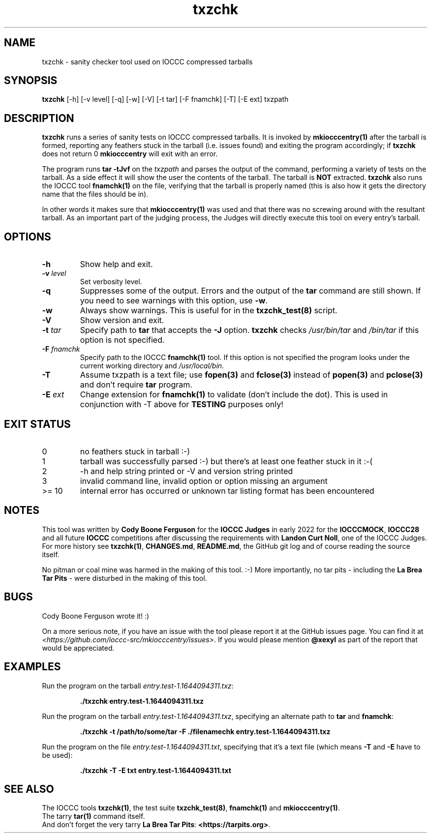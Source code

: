 .\" section 1 man page for txzchk
.\"
.\" This man page was first written by Cody Boone Ferguson for the IOCCC
.\" in 2022.
.\"
.\" txzchk was written by Cody Boone Ferguson. He dedicated it to:
.\"
.\"	The many poor souls who have been tarred and feathered:
.\"
.\"	    "Because sometimes people throw feathers on tar." :\-(
.\"
.\"	And to my wonderful Mum and my dear cousin and friend Dani:
.\"
.\"	    "Because even feathery balls of tar need some love.: :\-)
.\"
.\" Humour impairment is not virtue nor is it a vice, it's just plain
.\" wrong, almost as wrong as JSON and C++! :-)
.\"
.\" "Share and Enjoy!"
.\"     --  Sirius Cybernetics Corporation Complaints Division, JSON spec department. :-)
.TH txzchk 1 "22 October 2022" "txzchk" "IOCCC tools"
.SH NAME
txzchk \- sanity checker tool used on IOCCC compressed tarballs
.SH SYNOPSIS
\fBtxzchk\fP [\-h] [\-v level] [\-q] [\-w] [\-V] [\-t tar] [\-F fnamchk] [\-T] [\-E ext] txzpath
.SH DESCRIPTION
\fBtxzchk\fP runs a series of sanity tests on IOCCC compressed tarballs.
It is invoked by \fBmkiocccentry(1)\fP after the tarball is formed, reporting any feathers stuck in the tarball (i.e. issues found) and exiting the program accordingly; if \fBtxzchk\fP does not return 0 \fBmkiocccentry\fP will exit with an error.
.PP
The program runs \fBtar \-tJvf\fP on the \fItxzpath\fP and parses the output of the command, performing a variety of tests on the tarball.
As a side effect it will show the user the contents of the tarball.
The tarball is \fBNOT\fP extracted.
\fBtxzchk\fP also runs the IOCCC tool \fBfnamchk(1)\fP on the file, verifying that the tarball is properly named (this is also how it gets the directory name that the files should be in).
.PP
In other words it makes sure that \fBmkiocccentry(1)\fP was used and that there was no screwing around with the resultant tarball.
As an important part of the judging process, the Judges will directly execute this tool on every entry's tarball.
.SH OPTIONS
.TP
\fB\-h\fP
Show help and exit.
.TP
\fB\-v \fIlevel\fP\fP
Set verbosity level.
.TP
\fB\-q\fP
Suppresses some of the output.
Errors and the output of the \fBtar\fP command are still shown.
If you need to see warnings with this option, use \fB\-w\fP.
.TP
\fB\-w\fP
Always show warnings.
This is useful for in the \fBtxzchk_test(8)\fP script.
.TP
\fB\-V\fP
Show version and exit.
.TP
\fB\-t \fItar\fP\fP
Specify path to \fBtar\fP that accepts the \fB\-J\fP option.
\fBtxzchk\fP checks \fI/usr/bin/tar\fP and \fI/bin/tar\fP if this option is not specified.
.TP
\fB\-F \fIfnamchk\fP\fP
Specify path to the IOCCC \fBfnamchk(1)\fP tool.
If this option is not specified the program looks under the current working directory and \fI/usr/local/bin\fP.
.TP
\fB\-T\fP
Assume txzpath is a text file; use \fBfopen(3)\fP and \fBfclose(3)\fP instead of \fBpopen(3)\fP and \fBpclose(3)\fP and don't require \fBtar\fP program.
.TP
\fB\-E \fIext\fP\fP
Change extension for \fBfnamchk(1)\fP to validate (don't include the dot).
This is used in conjunction with \fb\-T\fP above for \fBTESTING\fP purposes only!
.SH EXIT STATUS
.TP
0
no feathers stuck in tarball  :\-)
.TQ
1
tarball was successfully parsed :\-) but there's at least one feather stuck in it  :\-(
.TQ
2
\-h and help string printed or \-V and version string printed
.TQ
3
invalid command line, invalid option or option missing an argument
.TQ
>= 10
internal error has occurred or unknown tar listing format has been encountered
.SH NOTES
.PP
This tool was written by \fBCody Boone Ferguson\fP for the \fBIOCCC Judges\fP in early 2022 for the \fBIOCCCMOCK\fP, \fBIOCCC28\fP and all future \fBIOCCC\fP competitions after discussing the requirements with \fBLandon Curt Noll\fP, one of the IOCCC Judges.
For more history see \fBtxzchk(1)\fP, \fBCHANGES.md\fP, \fBREADME.md\fP, the GitHub git log and of course reading the source itself.
.PP
No pitman or coal mine was harmed in the making of this tool. :\-)
More importantly, no tar pits \- including the \fBLa Brea Tar Pits\fP \- were disturbed in the making of this tool.
.SH BUGS
.PP
Cody Boone Ferguson wrote it! :)
.PP
On a more serious note, if you have an issue with the tool please report it at the GitHub issues page.
You can find it at
.br
\fI\<https://github.com/ioccc\-src/mkiocccentry/issues\>\fP.
If you would please mention \fB@xexyl\fP as part of the report that would be appreciated.
.SH EXAMPLES
.PP
.nf
Run the program on the tarball \fIentry.test\-1.1644094311.txz\fP:

.RS
\fB
 ./txzchk entry.test\-1.1644094311.txz\fP
.fi
.RE
.PP
.nf
Run the program on the tarball \fIentry.test\-1.1644094311.txz\fP, specifying an alternate path to \fBtar\fP and \fBfnamchk\fP:

.RS
\fB
 ./txzchk \-t /path/to/some/tar \-F ./filenamechk entry.test\-1.1644094311.txz\fP
.fi
.RE
.PP
.nf
Run the program on the file \fIentry.test\-1.1644094311.txt\fP, specifying that it's a text file (which means \fB\-T\fP and \fB\-E\fP have to be used):

.RS
\fB
 ./txzchk \-T \-E txt entry.test\-1.1644094311.txt\fP
.fi
.RE
.SH SEE ALSO
.PP
The IOCCC tools \fBtxzchk(1)\fP, the test suite \fBtxzchk_test(8)\fP, \fBfnamchk(1)\fP and \fBmkiocccentry(1)\fP.
.br
The tarry \fBtar(1)\fP command itself.
.br
And don't forget the very tarry \fBLa Brea Tar Pits\fP: \fB<https://tarpits.org>\fP.
